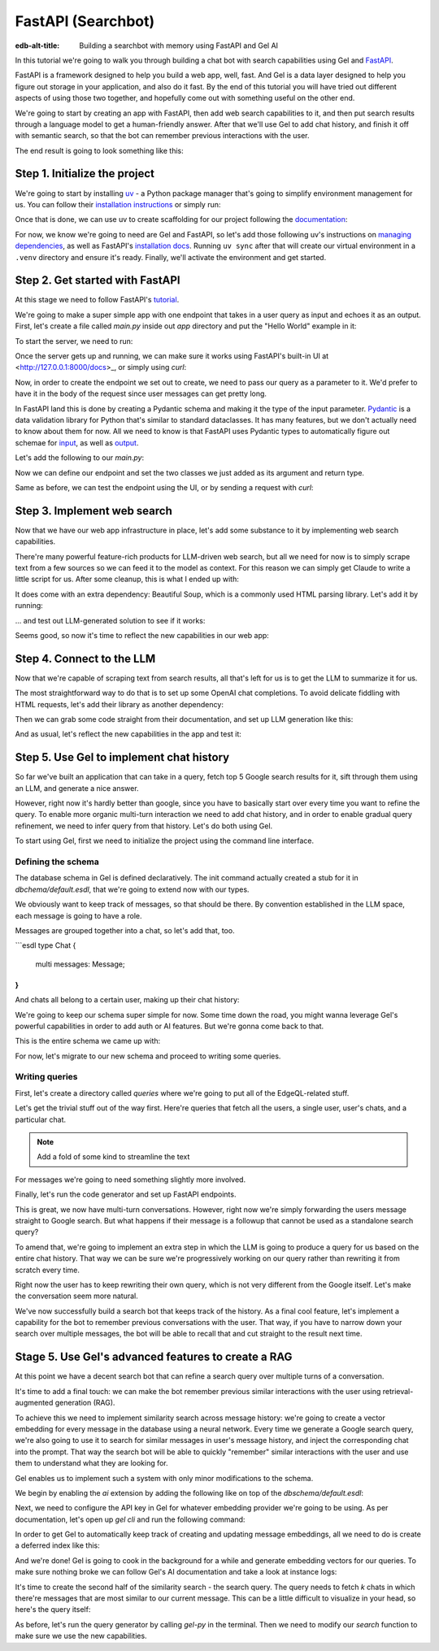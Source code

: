 .. _ref_guide_fastapi_gelai_searchbot:

=======
FastAPI (Searchbot)
=======

:edb-alt-title: Building a searchbot with memory using FastAPI and Gel AI

In this tutorial we're going to walk you through building a chat bot with search
capabilities using Gel and `FastAPI <https://fastapi.tiangolo.com/>`_.

FastAPI is a framework designed to help you build a web app, well, fast. And Gel
is a data layer designed to help you figure out storage  in your application,
and also do it fast. By the end of this tutorial you will have tried out
different aspects of using those two together, and hopefully come out with
something useful on the other end.

We're going to start by creating an app with FastAPI, then add web search
capabilities to it, and then put search results through a language model to get
a human-friendly answer. After that we'll use Gel to add chat history, and
finish it off with semantic search, so that the bot can remember previous
interactions with the user.

The end result is going to look something like this:

.. image::
    /docs/tutorials/placeholder.png
    :alt: Placeholder
    :width: 100%

Step 1. Initialize the project
==============================

We're going to start by installing `uv <https://docs.astral.sh/uv/>`_ - a Python
package manager that's going to simplify environment management for us. You can
follow their `installation instructions
<https://docs.astral.sh/uv/getting-started/installation/>`_ or simply run:

.. code-block:: bash
    $ curl -LsSf https://astral.sh/uv/install.sh | sh

Once that is done, we can use uv to create scaffolding for our project following
the `documentation <https://docs.astral.sh/uv/guides/projects/>`_:

.. code-block:: bash
    $ uv init searchbot \
      && cd searchbot

For now, we know we're going to need are Gel and FastAPI, so let's add those
following uv's instructions on `managing dependencies
<https://docs.astral.sh/uv/concepts/projects/dependencies/#optional-dependencies>`_,
as well as FastAPI's `installation docs
<https://fastapi.tiangolo.com/#installation>`_. Running ``uv sync`` after that
will create our virtual environment in a ``.venv`` directory and ensure it's
ready. Finally, we'll activate the environment and get started.

.. code-block:: bash
    $ uv add fastapi --optional standard \
      && uv add gel \
      && uv sync \
      && source .venv/bin/activate

Step 2. Get started with FastAPI
================================

At this stage we need to follow FastAPI's `tutorial
<https://fastapi.tiangolo.com/tutorial/>`_.

We're going to make a super simple app with one endpoint that takes in a user
query as input and echoes it as an output. First, let's create a file called
`main.py` inside out `app` directory and put the "Hello World" example in it:

.. code-block:: python
    :caption: app/main.py

    from fastapi import FastAPI

    app = FastAPI()


    @app.get("/")
    async def root():
        return {"message": "Hello World"}

To start the server, we need to run:

.. code-block:: bash
    $ fastapi dev main.py

Once the server gets up and running, we can make sure it works using FastAPI's
built-in UI at <http://127.0.0.1:8000/docs>_, or simply using `curl`:

.. code-block:: bash
    $ curl -X GET "http://localhost:8000/"

    {"message": "Hello World"}


Now, in order to create the endpoint we set out to create, we need to pass our
query as a parameter to it. We'd prefer to have it in the body of the request
since user messages can get pretty long.

In FastAPI land this is done by creating a Pydantic schema and making it the
type of the input parameter. `Pydantic <https://docs.pydantic.dev/latest/>`_ is
a data validation library for Python that's similar to standard dataclasses. It
has many features, but we don't actually need to know about them for now. All we
need to know is that FastAPI uses Pydantic types to automatically figure out
schemae for `input <https://fastapi.tiangolo.com/tutorial/body/>`_, as well as
`output <https://fastapi.tiangolo.com/tutorial/response-model/>`_.

Let's add the following to our `main.py`:

.. code-block:: python
    :caption: app/main.py
    from pydantic import BaseModel


    class SearchTerms(BaseModel):
        query: str

    class SearchResult(BaseModel):
        response: str | None = None
        sources: list[str] | None = None

Now we can define our endpoint and set the two classes we just added as its
argument and return type.

.. code-block:: python
    @app.post("/search")
    async def search(search_terms: SearchTerms) -> SearchResult:
        return SearchResult(response=search_terms.query)

Same as before, we can test the endpoint using the UI, or by sending a request
with `curl`:

.. code-block:: bash
    $ curl -X POST "http://localhost:8000/search" \
      -H "Content-Type: application/json" \
      -d '{"query": "test search"}'

    {"response":"test search","sources":null}

Step 3. Implement web search
============================

Now that we have our web app infrastructure in place, let's add some substance
to it by implementing web search capabilities.

There're many powerful feature-rich products for LLM-driven web search, but all
we need for now is to simply scrape text from a few sources so we can feed it to
the model as context. For this reason we can simply get Claude to write a little
script for us. After some cleanup, this is what I ended up with:

.. code-block:: python
    # python code snippets for web search

It does come with an extra dependency: Beautiful Soup, which is a commonly used
HTML parsing library. Let's add it by running:

.. code-block:: bash
    $ uv add beautifulsoup4

... and test out LLM-generated solution to see if it works:

.. code-block:: bash
    # test search

Seems good, so now it's time to reflect the new capabilities in our web app:

.. code-block:: python
    # more code...

    @app.post("/search")
    async def search(search_terms: SearchTerms) -> SearchResult:
        search_result = await generate(search_terms.query)
        return search_result


    async def do_search(query):
        return [{"url": url, "text": text} for url, text in fetch_text_results(query)]

Step 4. Connect to the LLM
==========================

Now that we're capable of scraping text from search results, all that's left for
us is to get the LLM to summarize it for us.

The most straightforward way to do that is to set up some OpenAI chat
completions. To avoid delicate fiddling with HTML requests, let's add their
library as another dependency:

.. code-block:: bash
    $ uv add openai

Then we can grab some code straight from their documentation, and set up LLM
generation like this:

.. code-block:: python
    async def generate(query):
        web_results = await do_search(query)

        system_prompt = (
            "You are a helpful assistant that answers user's questions"
            + " by finding relevant information in web search results"
        )

        prompt = f"User search query: {query}\n\nWeb search results:\n"

        for i, result in enumerate(web_results):
            prompt += f"Result {i} (URL: {result['url']}):\n"
            prompt += f"{result['text']}\n\n"

        completion = llm_client.chat.completions.create(
            model="gpt-4o-mini",
            messages=[
                {
                    "role": "system",
                    "content": system_prompt,
                },
                {
                    "role": "user",
                    "content": prompt,
                },
            ],
        )

        generated_query = completion.choices[0].message.content

        search_result = SearchResult(
            response=generated_query, sources=[result["url"] for result in web_results]
        )

        # search_result = SearchResult(sources=[result["url"] for result in web_results])
        return search_result

And as usual, let's reflect the new capabilities in the app and test it:

.. code-block:: python
    # beefed up endpoint

Step 5. Use Gel to implement chat history
=========================================

So far we've built an application that can take in a query, fetch top 5 Google
search results for it, sift through them using an LLM, and generate a nice
answer.

However, right now it's hardly better than google, since you have to basically
start over every time you want to refine the query. To enable more organic
multi-turn interaction we need to add chat history, and in order to enable
gradual query refinement, we need to infer query from that history. Let's do
both using Gel.

To start using Gel, first we need to initialize the project using the command
line interface.

.. code-block:: bash
    $ gel project init

Defining the schema
-------------------

The database schema in Gel is defined declaratively. The init command actually
created a stub for it in `dbchema/default.esdl`, that we're going to extend now
with our types.

We obviously want to keep track of messages, so that should be there. By
convention established in the LLM space, each message is going to have a role.

.. code-block:: sdl
    type Message {
        role: str;
        body: str;
        timestamp: datetime {
            default := datetime_current();
        }
        multi sources: str;
    }

Messages are grouped together into a chat, so let's add that, too.

```esdl
type Chat {
	multi messages: Message;
}
```

And chats all belong to a certain user, making up their chat history:

.. code-block:: sdl
    type User {
        name: str {
            constraint exclusive;
        }
        multi chats: ChatHistory;
    }

We're going to keep our schema super simple for now. Some time down the road,
you might wanna leverage Gel's powerful capabilities in order to add auth or AI
features. But we're gonna come back to that.

This is the entire schema we came up with:

.. code-block:: sdl
    module default {
        type Message {
            role: str;
            body: str;
            timestamp: datetime {
                default := datetime_current();
            }
            multi sources: str;
        }

        type Chat {
            multi messages: Message;
        }

        type User {
            name: str {
                constraint exclusive;
            }
            multi chats: ChatHistory;
        }
    }

For now, let's migrate to our new schema and proceed to writing some queries.

.. code-block:: sdl
    $ gel migration create

.. code-block:: sdl
    $ gel migrate

Writing queries
---------------

First, let's create a directory called `queries` where we're going to put all of
the EdgeQL-related stuff.

Let's get the trivial stuff out of the way first. Here're queries that fetch all
the users, a single user, user's chats, and a particular chat.

.. note::
   Add a fold of some kind to streamline the text

.. code-block:: edgeql

For messages we're going to need something slightly more involved.

Finally, let's run the code generator and set up FastAPI endpoints.

This is great, we now have multi-turn conversations. However, right now we're
simply forwarding the users message straight to Google search. But what happens
if their message is a followup that cannot be used as a standalone search query?

To amend that, we're going to implement an extra step in which the LLM is going
to produce a query for us based on the entire chat history. That way we can be
sure we're progressively working on our query rather than rewriting it from
scratch every time.

Right now the user has to keep rewriting their own query, which is not very
different from the Google itself. Let's make the conversation seem more natural.

We've now successfully build a search bot that keeps track of the history. As a
final cool feature, let's implement a capability for the bot to remember
previous conversations with the user. That way, if you have to narrow down your
search over multiple messages, the bot will be able to recall that and cut
straight to the result next time.

Stage 5. Use Gel's advanced features to create a RAG
====================================================

At this point we have a decent search bot that can refine a search query over
multiple turns of a conversation.

It's time to add a final touch: we can make the bot remember previous similar
interactions with the user using retrieval-augmented generation (RAG).

To achieve this we need to implement similarity search across message history:
we're going to create a vector embedding for every message in the database using
a neural network. Every time we generate a Google search query, we're also going
to use it to search for similar messages in user's message history, and inject
the corresponding chat into the prompt. That way the search bot will be able to
quickly "remember" similar interactions with the user and use them to understand
what they are looking for.

Gel enables us to implement such a system with only minor modifications to the
schema.

We begin by enabling the `ai` extension by adding the following like on top of
the `dbschema/default.esdl`:

.. code-block:: sdl
    using extension ai;

    module default {
        # type definitions
    }

Next, we need to configure the API key in Gel for whatever embedding provider
we're going to be using. As per documentation, let's open up `gel cli` and run
the following command:

.. code-block:: edgeql
    configure current database
    insert ext::ai::OpenAIProviderConfig {
      secret := 'sk-....',
    };

In order to get Gel to automatically keep track of creating and updating message
embeddings, all we need to do is create a deferred index like this:

.. code-block:: sdl
    type Message {
        role: str;
        body: str;
        timestamp: datetime {
            default := datetime_current();
        }
        multi sources: str;

        deferred index ext::ai::index(embedding_model := 'text-embedding-3-small')
            on (.body);
    }

And we're done! Gel is going to cook in the background for a while and generate
embedding vectors for our queries. To make sure nothing broke we can follow
Gel's AI documentation and take a look at instance logs:

.. code-block:: bash
   $ gel instance logs -I searchbot

It's time to create the second half of the similarity search - the search query.
The query needs to fetch `k` chats in which there're messages that are most
similar to our current message. This can be a little difficult to visualize in
your head, so here's the query itself:

.. code-block:: edgeql
    # queries

As before, let's run the query generator by calling `gel-py` in the terminal.
Then we need to modify our `search` function to make sure we use the new
capabilities.




